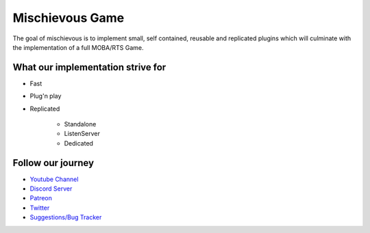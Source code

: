 Mischievous Game
================

.. image:: /_static/Patron.png
   :target: https://www.patreon.com/bePatron?u=10394303
   :alt: Patreon

.. image:: /_static/Badges/DiscordBanner.png
   :target: https://discord.gg/9d2rYraF
   :height: 18
   :alt: Discord

The goal of mischievous is to implement small, self contained, reusable and replicated plugins which will 
culminate with the implementation of a full MOBA/RTS Game.


What our implementation strive for
----------------------------------

* Fast 
* Plug'n play
* Replicated

   * Standalone
   * ListenServer
   * Dedicated


Follow our journey
------------------

* `Youtube Channel <https://www.youtube.com/@mischievousgame>`_
* `Discord Server <https://discord.gg/eqb4Egv9b3>`_
* `Patreon <https://www.patreon.com/setepenre>`_
* `Twitter <https://twitter.com/SetepenreKit>`_
* `Suggestions/Bug Tracker <https://github.com/kiwi-lang/Documentation/issues>`_
